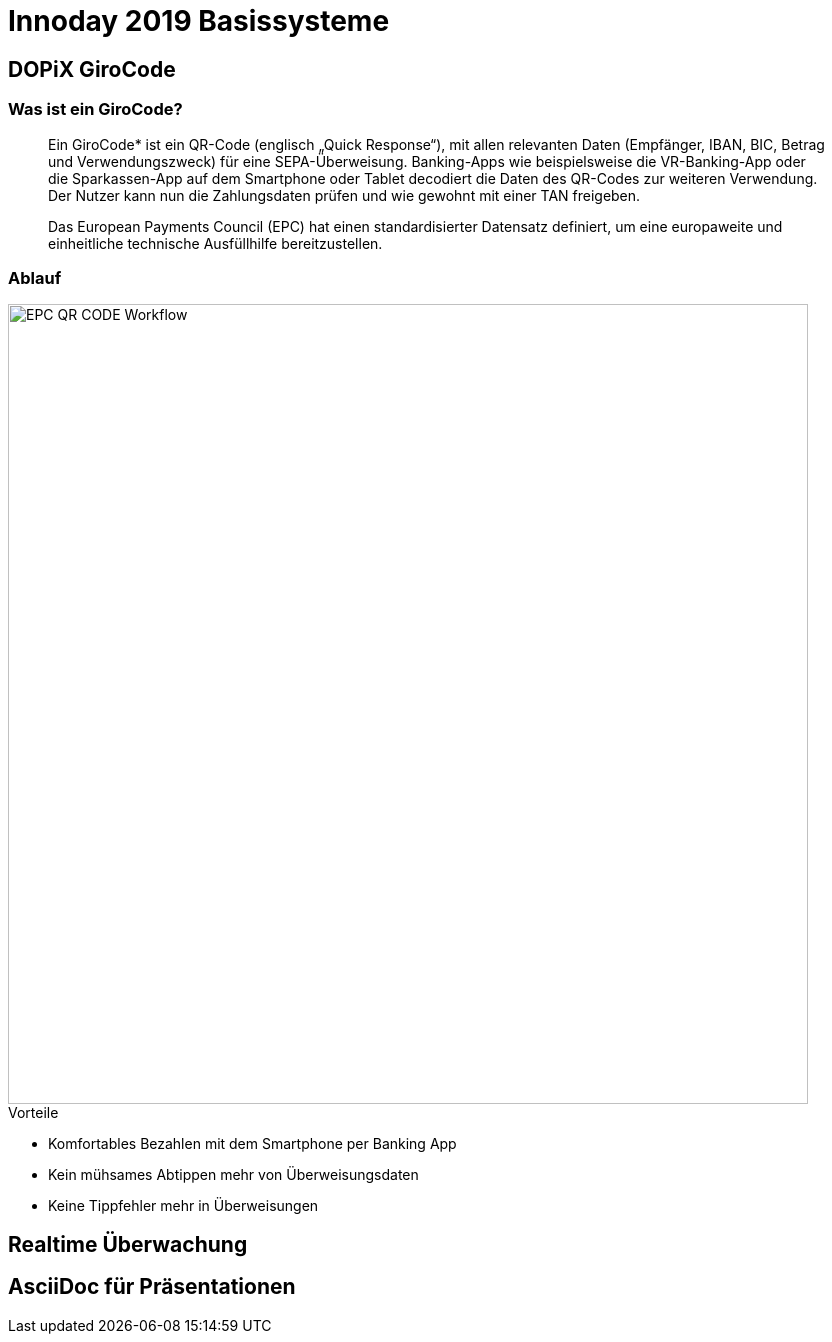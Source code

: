 = Innoday 2019 Basissysteme

:revealjs_history: true
:revealjs_slidenumber: c/t
:imagesdir: images
:revealjs_plugins: revealjs-plugins.js
:revealjs_plugins_configuration: revealjs-plugins-conf.js

== DOPiX GiroCode

=== Was ist ein GiroCode?

[quote]
____
Ein GiroCode* ist ein QR-Code (englisch „Quick Response“), mit allen relevanten Daten (Empfänger, IBAN, BIC, Betrag und Verwendungszweck) für eine SEPA-Überweisung. Banking-Apps wie beispielsweise die VR-Banking-App oder die Sparkassen-App auf dem Smartphone oder Tablet decodiert die Daten des QR-Codes zur weiteren Verwendung. Der Nutzer kann nun die Zahlungsdaten prüfen und wie gewohnt mit einer TAN freigeben.

Das European Payments Council (EPC) hat einen standardisierter Datensatz definiert, um eine europaweite und einheitliche technische Ausfüllhilfe bereitzustellen.
____

=== Ablauf

image::EPC_QR_CODE_Workflow.png[width="800px"]

[%step]
.Vorteile
* Komfortables Bezahlen mit dem Smartphone per Banking App
* Kein mühsames Abtippen mehr von Überweisungsdaten
* Keine Tippfehler mehr in Überweisungen

== Realtime Überwachung

== AsciiDoc für Präsentationen

